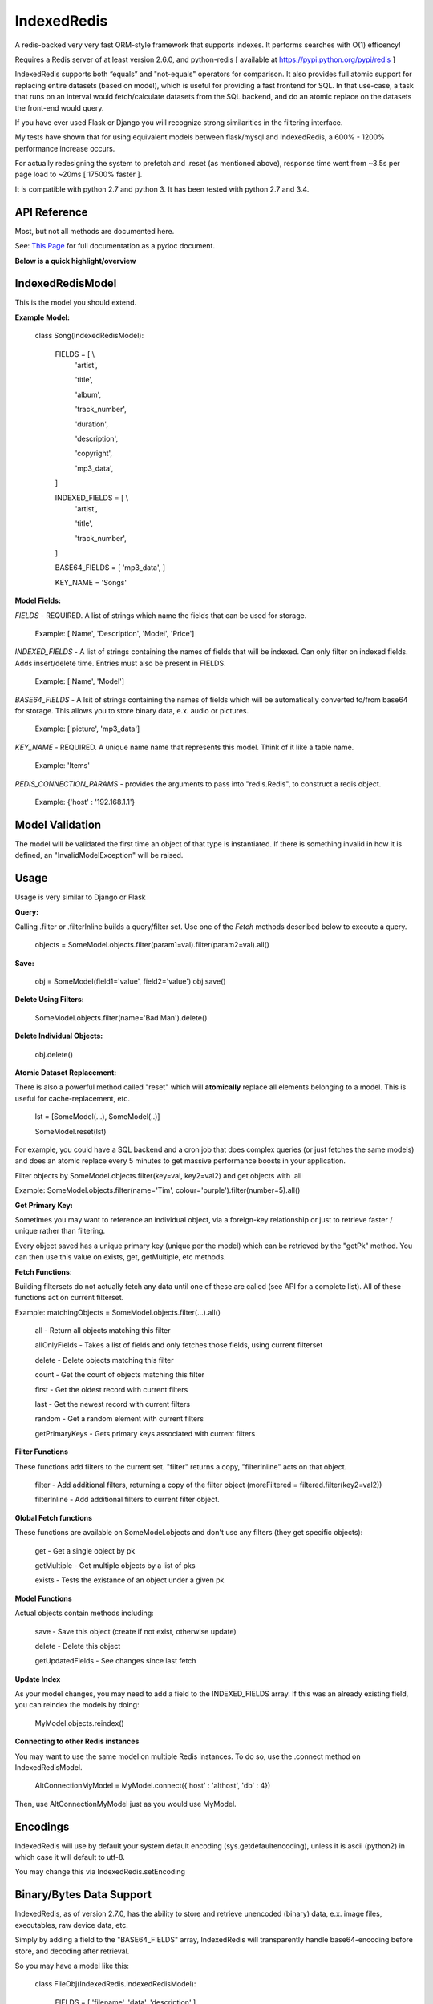 IndexedRedis
============

A redis-backed very very fast ORM-style framework that supports indexes. It performs searches with O(1) efficency!

Requires a Redis server of at least version 2.6.0, and python-redis [ available at https://pypi.python.org/pypi/redis ]

IndexedRedis supports both “equals” and "not-equals" operators for comparison. It also provides full atomic support for replacing entire datasets (based on model), which is useful for providing a fast frontend for SQL. In that use-case, a task that runs on an interval would fetch/calculate datasets from the SQL backend, and do an atomic replace on the datasets the front-end would query.

If you have ever used Flask or Django you will recognize strong similarities in the filtering interface. 

My tests have shown that for using equivalent models between flask/mysql and IndexedRedis, a 600% - 1200% performance increase occurs. 

For actually redesigning the system to prefetch and .reset (as mentioned above), response time went from ~3.5s per page load to ~20ms [ 17500% faster ].

It is compatible with python 2.7 and python 3. It has been tested with python 2.7 and 3.4.


API Reference
-------------

Most, but not all methods are documented here.

See: `This Page <http://htmlpreview.github.io/?https://github.com/kata198/indexedredis/blob/master/IndexedRedis.html#IndexedRedisQuery>`_ for full documentation as a pydoc document.


**Below is a quick highlight/overview**


IndexedRedisModel
-----------------

This is the model you should extend.

**Example Model:**

	class Song(IndexedRedisModel):
	    
		FIELDS = [ \\
				'artist',

				'title',

				'album',

				'track_number',

				'duration',

				'description',

				'copyright',

				'mp3_data',


		]


		INDEXED_FIELDS = [ \\
					'artist',

					'title',

					'track_number',

		]


		BASE64_FIELDS = [ 'mp3_data', ]


		KEY_NAME = 'Songs'


**Model Fields:**

*FIELDS* - REQUIRED. A list of strings which name the fields that can be used for storage.

	 Example: ['Name', 'Description', 'Model', 'Price']

*INDEXED_FIELDS* -  A list of strings containing the names of fields that will be indexed. Can only filter on indexed fields. Adds insert/delete time. Entries must also be present in FIELDS.

	 Example: ['Name', 'Model']

*BASE64_FIELDS* - A lsit of strings containing the names of fields which will be automatically converted to/from base64 for storage. This allows you to store binary data, e.x. audio or pictures.

	Example: ['picture', 'mp3_data']

*KEY_NAME* - REQUIRED. A unique name name that represents this model. Think of it like a table name.

	 Example: 'Items'

*REDIS_CONNECTION_PARAMS* - provides the arguments to pass into "redis.Redis", to construct a redis object.

	 Example: {'host' : '192.168.1.1'}


Model Validation
----------------

The model will be validated the first time an object of that type is instantiated. If there is something invalid in how it is defined, an "InvalidModelException" will be raised.


Usage
-----

Usage is very similar to Django or Flask

**Query:**

Calling .filter or .filterInline builds a query/filter set. Use one of the *Fetch* methods described below to execute a query.

	objects = SomeModel.objects.filter(param1=val).filter(param2=val).all()

**Save:**

	obj = SomeModel(field1='value', field2='value')
	obj.save()


**Delete Using Filters:**

	SomeModel.objects.filter(name='Bad Man').delete()


**Delete Individual Objects:**

	obj.delete()


**Atomic Dataset Replacement:**

There is also a powerful method called "reset" which will **atomically** replace all elements belonging to a model. This is useful for cache-replacement, etc.

	lst = [SomeModel(...), SomeModel(..)]

	SomeModel.reset(lst)

For example, you could have a SQL backend and a cron job that does complex queries (or just fetches the same models) and does an atomic replace every 5 minutes to get massive performance boosts in your application.

Filter objects by SomeModel.objects.filter(key=val, key2=val2) and get objects with .all

Example: SomeModel.objects.filter(name='Tim', colour='purple').filter(number=5).all()

**Get Primary Key:**

Sometimes you may want to reference an individual object, via a foreign-key relationship or just to retrieve faster / unique rather than filtering. 

Every object saved has a unique primary key (unique per the model) which can be retrieved by the "getPk" method. You can then use this value on exists, get, getMultiple, etc methods.



**Fetch Functions**:

Building filtersets do not actually fetch any data until one of these are called (see API for a complete list). All of these functions act on current filterset.

Example: matchingObjects = SomeModel.objects.filter(...).all()

	all    - Return all objects matching this filter

	allOnlyFields - Takes a list of fields and only fetches those fields, using current filterset

	delete - Delete objects matching this filter

	count  - Get the count of objects matching this filter

	first  - Get the oldest record with current filters

	last   - Get the newest record with current filters

	random - Get a random element with current filters

	getPrimaryKeys - Gets primary keys associated with current filters


**Filter Functions**

These functions add filters to the current set. "filter" returns a copy, "filterInline" acts on that object.

	filter - Add additional filters, returning a copy of the filter object (moreFiltered = filtered.filter(key2=val2))

	filterInline - Add additional filters to current filter object. 


**Global Fetch functions**

These functions are available on SomeModel.objects and don't use any filters (they get specific objects):

	get - Get a single object by pk

	getMultiple - Get multiple objects by a list of pks

	exists - Tests the existance of an object under a given pk


**Model Functions**

Actual objects contain methods including:

	save   - Save this object (create if not exist, otherwise update)

	delete - Delete this object

	getUpdatedFields - See changes since last fetch


**Update Index**

As your model changes, you may need to add a field to the INDEXED\_FIELDS array. If this was an already existing field, you can reindex the models by doing:

	MyModel.objects.reindex()

**Connecting to other Redis instances**

You may want to use the same model on multiple Redis instances. To do so, use the .connect method on IndexedRedisModel.

	AltConnectionMyModel = MyModel.connect({'host' : 'althost', 'db' : 4})

Then, use AltConnectionMyModel just as you would use MyModel.



Encodings
---------

IndexedRedis will use by default your system default encoding (sys.getdefaultencoding), unless it is ascii (python2) in which case it will default to utf-8.

You may change this via IndexedRedis.setEncoding


Binary/Bytes Data Support
-------------------------

IndexedRedis, as of version 2.7.0, has the ability to store and retrieve unencoded (binary) data, e.x. image files, executables, raw device data, etc.

Simply by adding a field to the "BASE64\_FIELDS" array, IndexedRedis will transparently handle base64-encoding before store, and decoding after retrieval. 

So you may have a model like this:

	class FileObj(IndexedRedis.IndexedRedisModel):


		FIELDS = [ 'filename', 'data', 'description' ]


		INDEXED_FIELDS = [ 'filename' ]


		BASE64_FIELDS  = ['data']


In the "data" field you can dump file contents, like an mp3 or a jpeg, and IndexedRedis will handle all the encoding for you. You will just provide "bytes" data to that field.

Changes
-------

See `Changelog <https:////raw.githubusercontent.com/kata198/indexedredis/master/Changelog>`_ for list of changes.

Example
-------

See `This Example <https:////raw.githubusercontent.com/kata198/indexedredis/master/test.py>`_ for a working example.


Contact Me
----------

Please e-mail me with any questions, bugs, or even just to tell me that you're using it! kata198@gmail.com
